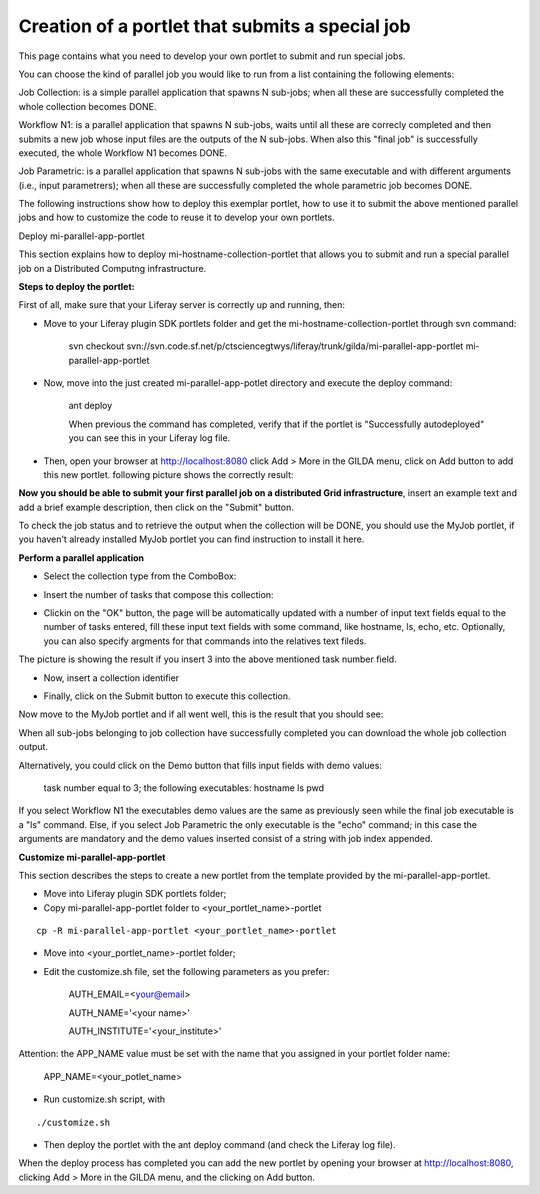 *****************
Creation of a portlet that submits a special job
*****************

This page contains what you need to develop your own portlet to submit and run special jobs.

You can choose the kind of parallel job you would like to run from a list containing the following elements:

Job Collection: is a simple parallel application that spawns N sub-jobs; when all these are successfully  completed the whole collection becomes DONE.

Workflow N1: is a parallel application that spawns N sub-jobs, waits until all these are correcly completed and then submits a new job whose input files are the outputs of the N sub-jobs. When also this "final job" is successfully executed, the whole Workflow N1 becomes DONE.

Job Parametric: is a parallel application that spawns N sub-jobs with the same executable and with different arguments (i.e., input parametrers); when all these are successfully completed the whole parametric job becomes DONE.

The following instructions show how to deploy this exemplar portlet, how to use it to submit the above mentioned parallel jobs and how to customize the code to reuse it to develop your own portlets.

Deploy mi-parallel-app-portlet

This section explains how to deploy mi-hostname-collection-portlet that allows you to submit and run a special parallel job on a Distributed Computng infrastructure.

**Steps to deploy the portlet:**

First of all, make sure that your Liferay server is correctly up and running, then:

- Move to your Liferay plugin SDK portlets folder and get the mi-hostname-collection-portlet through svn command:

   svn checkout svn://svn.code.sf.net/p/ctsciencegtwys/liferay/trunk/gilda/mi-parallel-app-portlet mi-parallel-app-portlet
 
- Now, move into the just created mi-parallel-app-potlet directory and execute the deploy command:

   ant deploy

   When previous the command has completed, verify that if the portlet is "Successfully autodeployed" you can see this in your Liferay log file.
 
- Then, open your browser at http://localhost:8080 click Add > More in the GILDA menu, click on Add button to add this new portlet. following picture shows the correctly result:

.. image:: figures-and-documents/figura8.png

**Now you should be able to submit your first parallel job on a distributed Grid infrastructure**, insert an example text and add a brief example description, then click on the "Submit" button.

To check the job status and to retrieve the output when the collection will be DONE, you should use the MyJob portlet, if you haven't already installed MyJob portlet you can find instruction to install it here.

**Perform a parallel application**

- Select the collection type from the ComboBox:


.. image:: figures-and-documents/figura9.png

- Insert the number of tasks that compose this collection:


.. image:: figures-and-documents/figura10.png

- Clickin on the "OK" button, the page will be automatically updated with a number of input text fields equal to the number of tasks entered, fill these input text fields with some command, like hostname, ls, echo, etc. Optionally, you can also specify argments for that commands into the relatives text fileds.


.. image:: figures-and-documents/figure11.png


The picture is showing the result if you insert 3 into the above mentioned task number field.


- Now, insert a collection identifier



.. image:: figures-and-documents/figure12.png


- Finally, click on the Submit button to execute this collection.
Now move to the MyJob portlet and if all went well, this is the result that you should see:



.. image:: figures-and-documents/figure13.png


When all sub-jobs belonging to job collection have successfully completed you can download the whole job collection output.



.. image:: figures-and-documents/figure14.png



Alternatively, you could click on the Demo button that fills input fields with demo values:

	task number equal to 3;
	the following executables:
	hostname
	ls
	pwd

If you select Workflow N1 the executables demo values are the same as previously seen while the final job executable is a "ls" command. Else, if you select Job Parametric the only executable is the "echo" command; in this case the arguments are mandatory and the demo values inserted consist of a string with job index appended.


**Customize mi-parallel-app-portlet**

This section describes the steps to create a new portlet from the template provided by the mi-parallel-app-portlet.

- Move into Liferay plugin SDK portlets folder;
 
- Copy mi-parallel-app-portlet folder to <your_portlet_name>-portlet 

::

	cp -R mi-parallel-app-portlet <your_portlet_name>-portlet
 
- Move into <your_portlet_name>-portlet folder;
 
- Edit the customize.sh file, set the following parameters as you prefer:

	AUTH_EMAIL=<your@email>
 
	AUTH_NAME='<your name>'
 
	AUTH_INSTITUTE='<your_institute>'
 
Attention: the APP_NAME value must be set with the name that you assigned in your portlet folder name:

	APP_NAME=<your_potlet_name>
 
- Run customize.sh script, with

::

	./customize.sh
 
- Then deploy the portlet with the ant deploy command (and check the Liferay log file).


When the deploy process has completed you can add the new portlet by opening your browser at http://localhost:8080, clicking Add > More in the GILDA menu, and the clicking on Add button.
